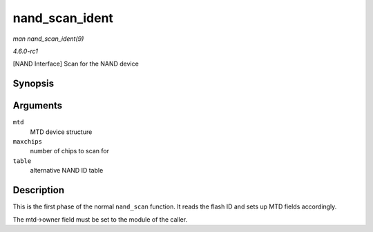 
.. _API-nand-scan-ident:

===============
nand_scan_ident
===============

*man nand_scan_ident(9)*

*4.6.0-rc1*

[NAND Interface] Scan for the NAND device


Synopsis
========

.. c:function:: int nand_scan_ident( struct mtd_info * mtd, int maxchips, struct nand_flash_dev * table )

Arguments
=========

``mtd``
    MTD device structure

``maxchips``
    number of chips to scan for

``table``
    alternative NAND ID table


Description
===========

This is the first phase of the normal ``nand_scan`` function. It reads the flash ID and sets up MTD fields accordingly.

The mtd->owner field must be set to the module of the caller.
